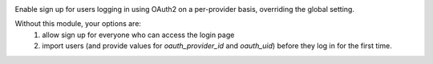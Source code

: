 .. image:: https://img.shields.io/badge/license-AGPL--3-blue.png
   :target: https://www.gnu.org/licenses/agpl
   :alt: License: AGPL-3

Enable sign up for users logging in using OAuth2 on a per-provider basis, overriding the global setting.

Without this module, your options are:
 1. allow sign up for everyone who can access the login page
 2. import users (and provide values for `oauth_provider_id` and `oauth_uid`) before they log in for the first time.
